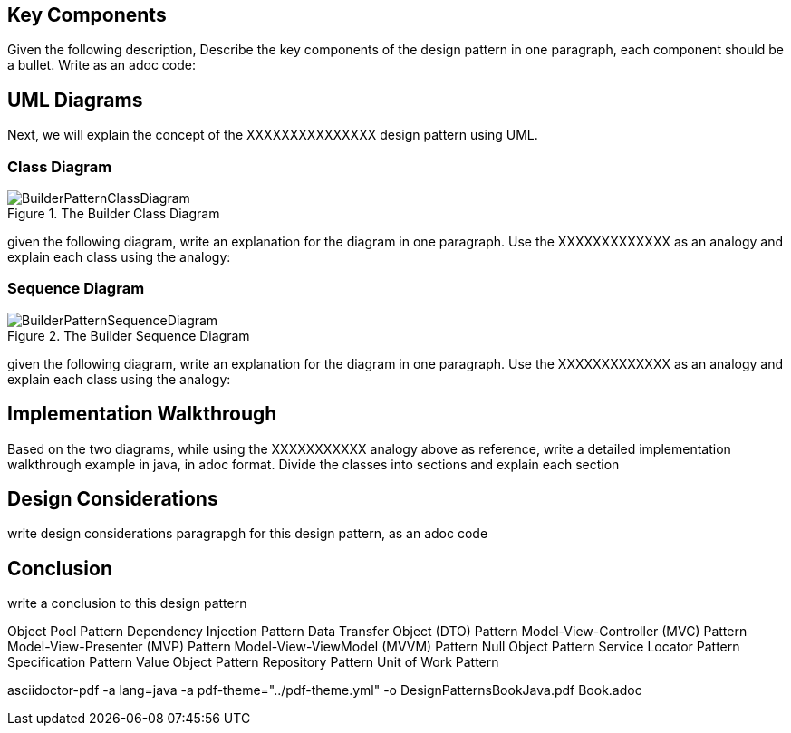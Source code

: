 == Key Components
Given the following description, Describe the key components of the design pattern in one paragraph, each component should be a bullet. Write as an adoc code: 

== UML Diagrams 
Next, we will explain the concept of the XXXXXXXXXXXXXXX design pattern using UML.

=== Class Diagram
image::BuilderPatternClassDiagram.png[title="The Builder Class Diagram"]
given the following diagram, write an explanation for the diagram in one paragraph. Use the XXXXXXXXXXXXX as an analogy and explain each class using the analogy:

=== Sequence Diagram
image::BuilderPatternSequenceDiagram.png[title="The Builder Sequence Diagram"]
given the following diagram, write an explanation for the diagram in one paragraph. Use the XXXXXXXXXXXXX as an analogy and explain each class using the analogy:

== Implementation Walkthrough
Based on the two diagrams, while using the XXXXXXXXXXX analogy above as reference, write a detailed implementation walkthrough example in java, in adoc format. Divide the classes into sections and explain each section

== Design Considerations
write design considerations paragrapgh for this design pattern, as an adoc code

== Conclusion
write a conclusion to this design pattern


Object Pool Pattern Dependency Injection Pattern Data Transfer Object (DTO) Pattern Model-View-Controller (MVC) Pattern Model-View-Presenter (MVP) Pattern Model-View-ViewModel (MVVM) Pattern Null Object Pattern Service Locator Pattern Specification Pattern Value Object Pattern Repository Pattern Unit of Work Pattern

asciidoctor-pdf  -a lang=java -a pdf-theme="../pdf-theme.yml" -o DesignPatternsBookJava.pdf Book.adoc